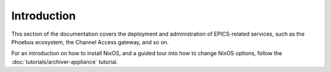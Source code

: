 Introduction
============

This section of the documentation covers the deployment and administration of EPICS-related services,
such as the Phoebus ecosystem, the Channel Access gateway, and so on.

For an introduction on how to install NixOS,
and a guided tour into how to change NixOS options,
follow the :doc:`tutorials/archiver-appliance` tutorial.
